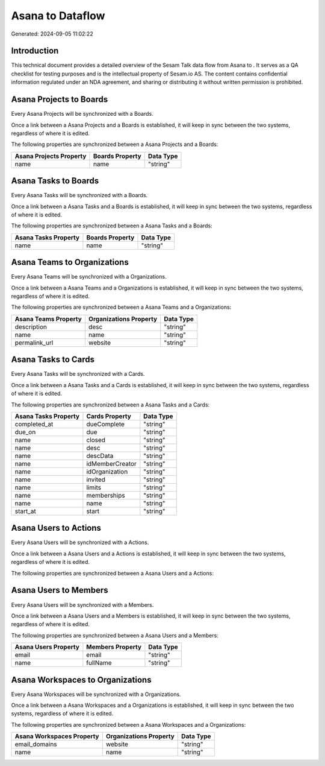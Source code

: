 ==================
Asana to  Dataflow
==================

Generated: 2024-09-05 11:02:22

Introduction
------------

This technical document provides a detailed overview of the Sesam Talk data flow from Asana to . It serves as a QA checklist for testing purposes and is the intellectual property of Sesam.io AS. The content contains confidential information regulated under an NDA agreement, and sharing or distributing it without written permission is prohibited.

Asana Projects to  Boards
-------------------------
Every Asana Projects will be synchronized with a  Boards.

Once a link between a Asana Projects and a  Boards is established, it will keep in sync between the two systems, regardless of where it is edited.

The following properties are synchronized between a Asana Projects and a  Boards:

.. list-table::
   :header-rows: 1

   * - Asana Projects Property
     -  Boards Property
     -  Data Type
   * - name
     - name
     - "string"


Asana Tasks to  Boards
----------------------
Every Asana Tasks will be synchronized with a  Boards.

Once a link between a Asana Tasks and a  Boards is established, it will keep in sync between the two systems, regardless of where it is edited.

The following properties are synchronized between a Asana Tasks and a  Boards:

.. list-table::
   :header-rows: 1

   * - Asana Tasks Property
     -  Boards Property
     -  Data Type
   * - name
     - name
     - "string"


Asana Teams to  Organizations
-----------------------------
Every Asana Teams will be synchronized with a  Organizations.

Once a link between a Asana Teams and a  Organizations is established, it will keep in sync between the two systems, regardless of where it is edited.

The following properties are synchronized between a Asana Teams and a  Organizations:

.. list-table::
   :header-rows: 1

   * - Asana Teams Property
     -  Organizations Property
     -  Data Type
   * - description
     - desc
     - "string"
   * - name
     - name
     - "string"
   * - permalink_url
     - website
     - "string"


Asana Tasks to  Cards
---------------------
Every Asana Tasks will be synchronized with a  Cards.

Once a link between a Asana Tasks and a  Cards is established, it will keep in sync between the two systems, regardless of where it is edited.

The following properties are synchronized between a Asana Tasks and a  Cards:

.. list-table::
   :header-rows: 1

   * - Asana Tasks Property
     -  Cards Property
     -  Data Type
   * - completed_at
     - dueComplete
     - "string"
   * - due_on
     - due
     - "string"
   * - name
     - closed
     - "string"
   * - name
     - desc
     - "string"
   * - name
     - descData
     - "string"
   * - name
     - idMemberCreator
     - "string"
   * - name
     - idOrganization
     - "string"
   * - name
     - invited
     - "string"
   * - name
     - limits
     - "string"
   * - name
     - memberships
     - "string"
   * - name
     - name
     - "string"
   * - start_at
     - start
     - "string"


Asana Users to  Actions
-----------------------
Every Asana Users will be synchronized with a  Actions.

Once a link between a Asana Users and a  Actions is established, it will keep in sync between the two systems, regardless of where it is edited.

The following properties are synchronized between a Asana Users and a  Actions:

.. list-table::
   :header-rows: 1

   * - Asana Users Property
     -  Actions Property
     -  Data Type


Asana Users to  Members
-----------------------
Every Asana Users will be synchronized with a  Members.

Once a link between a Asana Users and a  Members is established, it will keep in sync between the two systems, regardless of where it is edited.

The following properties are synchronized between a Asana Users and a  Members:

.. list-table::
   :header-rows: 1

   * - Asana Users Property
     -  Members Property
     -  Data Type
   * - email
     - email
     - "string"
   * - name
     - fullName
     - "string"


Asana Workspaces to  Organizations
----------------------------------
Every Asana Workspaces will be synchronized with a  Organizations.

Once a link between a Asana Workspaces and a  Organizations is established, it will keep in sync between the two systems, regardless of where it is edited.

The following properties are synchronized between a Asana Workspaces and a  Organizations:

.. list-table::
   :header-rows: 1

   * - Asana Workspaces Property
     -  Organizations Property
     -  Data Type
   * - email_domains
     - website
     - "string"
   * - name
     - name
     - "string"

